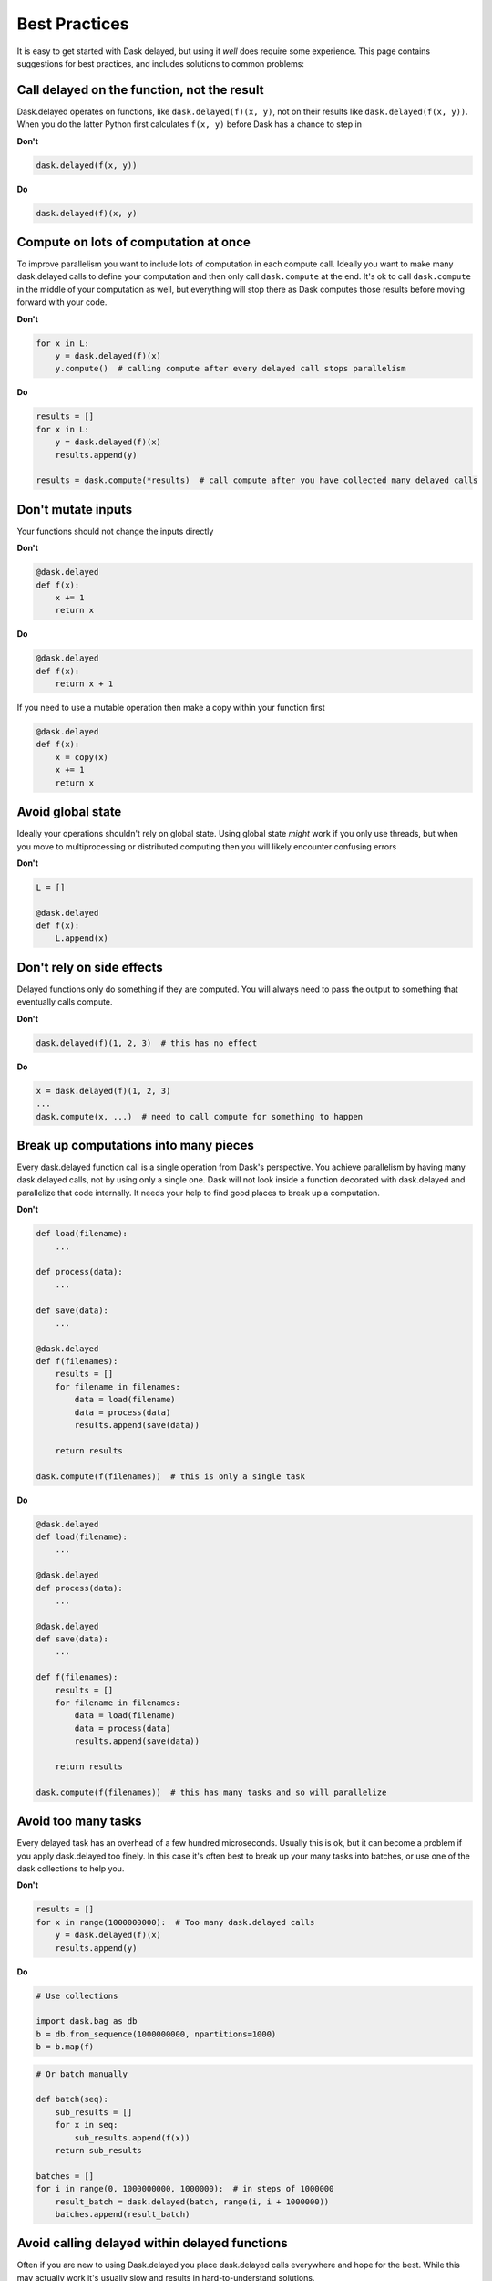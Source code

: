 Best Practices
==============

It is easy to get started with Dask delayed, but using it *well* does require
some experience.  This page contains suggestions for best practices, and
includes solutions to common problems:


Call delayed on the function, not the result
--------------------------------------------

Dask.delayed operates on functions, like ``dask.delayed(f)(x, y)``, not on their results like ``dask.delayed(f(x, y))``.  When you do the latter Python first calculates ``f(x, y)`` before Dask has a chance to step in

**Don't**

.. code-block:: python

   dask.delayed(f(x, y))

**Do**

.. code-block:: python

   dask.delayed(f)(x, y)


Compute on lots of computation at once
--------------------------------------

To improve parallelism you want to include lots of computation in each compute call.
Ideally you want to make many dask.delayed calls to define your computation and
then only call ``dask.compute`` at the end.  It's ok to call ``dask.compute``
in the middle of your computation as well, but everything will stop there as
Dask computes those results before moving forward with your code.

**Don't**

.. code-block:: python

   for x in L:
       y = dask.delayed(f)(x)
       y.compute()  # calling compute after every delayed call stops parallelism

**Do**

.. code-block:: python

   results = []
   for x in L:
       y = dask.delayed(f)(x)
       results.append(y)

   results = dask.compute(*results)  # call compute after you have collected many delayed calls


Don't mutate inputs
-------------------

Your functions should not change the inputs directly

**Don't**

.. code-block:: python

   @dask.delayed
   def f(x):
       x += 1
       return x

**Do**

.. code-block:: python

   @dask.delayed
   def f(x):
       return x + 1

If you need to use a mutable operation then make a copy within your function first

.. code-block:: python

   @dask.delayed
   def f(x):
       x = copy(x)
       x += 1
       return x


Avoid global state
------------------

Ideally your operations shouldn't rely on global state.  Using global state
*might* work if you only use threads, but when you move to multiprocessing or
distributed computing then you will likely encounter confusing errors

**Don't**

.. code-block:: python

   L = []

   @dask.delayed
   def f(x):
       L.append(x)


Don't rely on side effects
--------------------------

Delayed functions only do something if they are computed.  You will always need
to pass the output to something that eventually calls compute.

**Don't**

.. code-block:: python

   dask.delayed(f)(1, 2, 3)  # this has no effect

**Do**

.. code-block:: python

   x = dask.delayed(f)(1, 2, 3)
   ...
   dask.compute(x, ...)  # need to call compute for something to happen


Break up computations into many pieces
--------------------------------------

Every dask.delayed function call is a single operation from Dask's perspective.
You achieve parallelism by having many dask.delayed calls, not by using only a
single one.  Dask will not look inside a function decorated with dask.delayed
and parallelize that code internally.  It needs your help to find good places
to break up a computation.

**Don't**

.. code-block:: python

   def load(filename):
       ...

   def process(data):
       ...

   def save(data):
       ...

   @dask.delayed
   def f(filenames):
       results = []
       for filename in filenames:
           data = load(filename)
           data = process(data)
           results.append(save(data))
       
       return results

   dask.compute(f(filenames))  # this is only a single task

**Do**

.. code-block:: python

   @dask.delayed
   def load(filename):
       ...

   @dask.delayed
   def process(data):
       ...

   @dask.delayed
   def save(data):
       ...

   def f(filenames):
       results = []
       for filename in filenames:
           data = load(filename)
           data = process(data)
           results.append(save(data))

       return results

   dask.compute(f(filenames))  # this has many tasks and so will parallelize


Avoid too many tasks
--------------------

Every delayed task has an overhead of a few hundred microseconds.  Usually this
is ok, but it can become a problem if you apply dask.delayed too finely.  In
this case it's often best to break up your many tasks into batches, or use one
of the dask collections to help you.

**Don't**

.. code-block:: python

   results = []
   for x in range(1000000000):  # Too many dask.delayed calls
       y = dask.delayed(f)(x)
       results.append(y)

**Do**

.. code-block:: python

   # Use collections

   import dask.bag as db
   b = db.from_sequence(1000000000, npartitions=1000)
   b = b.map(f)

.. code-block:: python

   # Or batch manually

   def batch(seq):
       sub_results = []
       for x in seq:
           sub_results.append(f(x))
       return sub_results

   batches = []
   for i in range(0, 1000000000, 1000000):  # in steps of 1000000
       result_batch = dask.delayed(batch, range(i, i + 1000000))
       batches.append(result_batch)


Avoid calling delayed within delayed functions
----------------------------------------------

Often if you are new to using Dask.delayed you place dask.delayed calls
everywhere and hope for the best.  While this may actually work it's usually
slow and results in hard-to-understand solutions.

Usually you never call dask.delayed within dask.delayed functions.

**Don't**

.. code-block:: python

   @dask.delayed
   def process_all(L):
       result = []
       for x in L:
           y = dask.delayed(f)(x)
           result.append(y)
        return result

**Do**

Instead, because this function only does delayed work it is very fast and so
there is no reason to delay it.

.. code-block:: python

   def process_all(L):
       result = []
       for x in L:
           y = dask.delayed(f)(x)
           result.append(y)
        return result



Don't call dask.delayed on other Dask collections
-------------------------------------------------

When you place a dask array or dask dataframe into a delayed call that function
will receive the Numpy or Pandas equivalent.  Beware that if your array is
large then this might crash your workers.

Instead, it's more common to use methods like ``da.map_blocks`` or
``df.map_partitions``, or to turn your arrays or dataframes into *many* delayed
objects

**Don't**

.. code-block:: python

   import dask.dataframe as dd
   df = dd.read_csv('/path/to/*.csv')

   dask.delayed(train)(df)  # might as well have used Pandas instead

**Do**

.. code-block:: python

   import dask.dataframe as dd
   df = dd.read_csv('/path/to/*.csv')

   df.map_partitions(train)
   # or
   partitions = df.to_delayed()

   delayed_values = [dask.delayed(train)(part) for part in partitions]

However, if you don't mind turning your dask array/dataframe into a single
chunk then this is ok.

.. code-block:: python

   dask.delayed(train)(..., y=df.sum())



Avoid repeatedly putting large inputs into delayed calls
--------------------------------------------------------

Every time you pass a concrete result (anything that isn't delayed) Dask will
hash it by default to give it a name.  This is fairly fast (around 500 MB/s)
but can be slow if you do it over and over again.  Instead, it is better to
delay your data as well.

This is especially important when using a distributed cluster to avoid sending
your data separately for each function call.

**Don't**

.. code-block:: python

   x = np.array(...)  # some large array

   results = [dask.delayed(train)(x, i) for i in range(1000)]


Every call to ``dask.delayed(train)(x, ...)`` has to hash the numpy array ``x``, which slows things down.


**Do**

.. code-block:: python

   x = np.array(...)  # some large array
   x = dask.delayed(x)  # delay the data, hashing once

   results = [dask.delayed(train)(x, i) for i in range(1000)]
